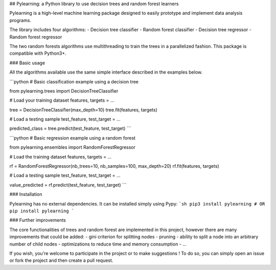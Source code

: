 ## Pylearning: a Python library to use decision trees and random forest learners

Pylearning is a high-level machine learning package designed to easily prototype
and implement data analysis programs.

The library includes four algorithms:
- Decision tree classifier
- Random forest classifier
- Decision tree regressor
- Random forest regressor

The two random forests algorithms use multithreading to train the trees in a
parallelized fashion.
This package is compatible with Python3+.

### Basic usage

All the algorithms available use the same simple interface described in the
examples below.

```python
# Basic classification example using a decision tree

from pylearning.trees import DecisionTreeClassifier

# Load your training dataset
features, targets = ...

tree = DecisionTreeClassifier(max_depth=10)
tree.fit(features, targets)

# Load a testing sample
test_feature, test_target = ...

predicted_class = tree.predict(test_feature, test_target)
```

```python
# Basic regression example using a random forest

from pylearning.ensembles import RandomForestRegressor

# Load the training dataset
features, targets = ...

rf = RandomForestRegressor(nb_trees=10, nb_samples=100, max_depth=20)
rf.fit(features, targets)

# Load a testing sample
test_feature, test_target = ...

value_predicted = rf.predict(test_feature, test_target)
```

### Installation

Pylearning has no external dependencies. It can be installed simply using Pypy:
```sh
pip3 install pylearning
# OR
pip install pylearning
```

### Further improvements

The core functionalities of trees and random forest are implemented in this
project, however there are many improvements that could be added:
- gini criterion for splitting nodes
- pruning
- ability to split a node into an arbitrary number of child nodes
- optimizations to reduce time and memory consumption
- ...

If you wish, you're welcome to participate in the project or to make suggestions !
To do so, you can simply open an issue or fork the project and then create a pull
request.


